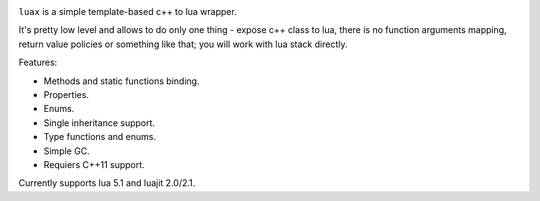 .. image:: https://travis-ci.org/skozlovf/luax.png?branch=master
   :target: https://travis-ci.org/skozlovf/luax


``luax`` is a simple template-based c++ to lua wrapper.

It's pretty low level and allows to do only one thing - expose c++ class to lua,
there is no function arguments mapping, return value policies
or something like that; you will work with lua stack directly.

Features:

* Methods and static functions binding.
* Properties.
* Enums.
* Single inheritance support.
* Type functions and enums.
* Simple GC.
* Requiers C++11 support.

Currently supports lua 5.1 and luajit 2.0/2.1.

